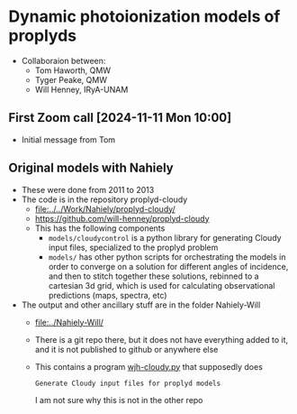 * Dynamic photoionization models of proplyds
- Collaboraion between:
  - Tom Haworth, QMW
  - Tyger Peake, QMW
  - Will Henney, IRyA-UNAM

    
** First Zoom call [2024-11-11 Mon 10:00]
- Initial message from Tom
  
** Original models with Nahiely
- These were done from 2011 to 2013
- The code is in the repository proplyd-cloudy
  - [[file:../../Work/Nahiely/proplyd-cloudy/]]
  - https://github.com/will-henney/proplyd-cloudy
  - This has the following components
    - ~models/cloudycontrol~ is a python library for generating Cloudy input files, specialized to the proplyd problem
    - ~models/~ has other python scripts for orchestrating the models in order to converge on a solution for different angles of incidence, and then to stitch together these solutions, rebinned to a cartesian 3d grid, which is used for calculating observational predictions (maps, spectra, etc) 
- The output and other ancillary stuff are in the folder Nahiely-Will
  - [[file:../Nahiely-Will/]]
  - There is a git repo there, but it does not have everything added to it, and it is not published to github or anywhere else
  - This contains a program [[file:../Nahiely-Will/wjh-cloudy.py][wjh-cloudy.py]] that supposedly does
    : Generate Cloudy input files for proplyd models
    I am not sure why this is not in the other repo
